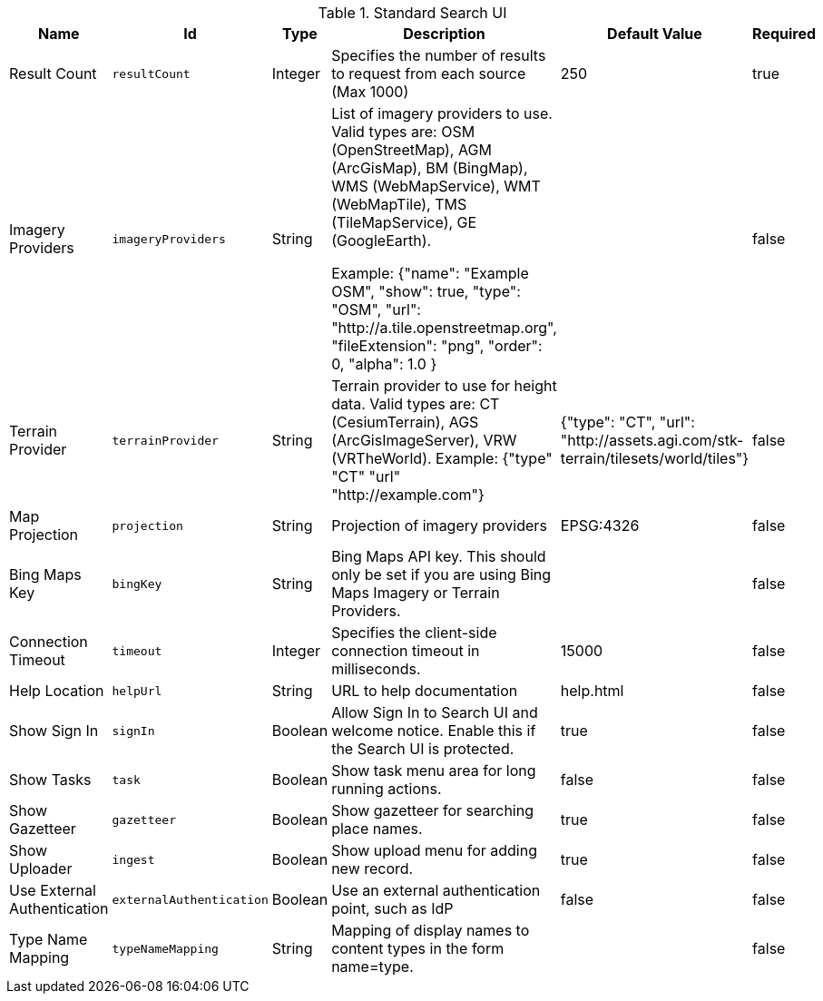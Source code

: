 :title: Standard Search UI
:id: org.codice.ddf.ui.search.standard.properties
:type: table
:status: published
:application: ${ddf-ui}
:summary: Standard Search UI.

.[[org.codice.ddf.ui.search.standard.properties]]Standard Search UI
[cols="1,1m,1,3,1,1" options="header"]
|===

|Name
|Id
|Type
|Description
|Default Value
|Required

|Result Count
|resultCount
|Integer
|Specifies the number of results to request from each source (Max 1000)
|250
|true

|Imagery Providers
|imageryProviders
|String
|List of imagery providers to use. Valid types are: OSM (OpenStreetMap), AGM (ArcGisMap), BM (BingMap), WMS (WebMapService), WMT (WebMapTile), TMS (TileMapService), GE (GoogleEarth).

Example:
{"name": "Example OSM", "show": true, "type": "OSM", "url": "http://a.tile.openstreetmap.org", "fileExtension": "png",  "order": 0, "alpha": 1.0 }
|
|false

|Terrain Provider
|terrainProvider
|String
|Terrain provider to use for height data. Valid types are: CT (CesiumTerrain), AGS (ArcGisImageServer), VRW (VRTheWorld). Example: {"type" "CT" "url" "http://example.com"}
|{"type": "CT", "url": "http://assets.agi.com/stk-terrain/tilesets/world/tiles"}
|false

|Map Projection
|projection
|String
|Projection of imagery providers
|EPSG:4326
|false

|Bing Maps Key
|bingKey
|String
|Bing Maps API key. This should only be set if you are using Bing Maps Imagery or Terrain Providers.
|
|false

|Connection Timeout
|timeout
|Integer
|Specifies the client-side connection timeout in milliseconds.
|15000
|false

|Help Location
|helpUrl
|String
|URL to help documentation
|help.html
|false

|Show Sign In
|signIn
|Boolean
|Allow Sign In to Search UI and welcome notice. Enable this if the Search UI is protected.
|true
|false

|Show Tasks
|task
|Boolean
|Show task menu area for long running actions.
|false
|false

|Show Gazetteer
|gazetteer
|Boolean
|Show gazetteer for searching place names.
|true
|false

|Show Uploader
|ingest
|Boolean
|Show upload menu for adding new record.
|true
|false

|Use External Authentication
|externalAuthentication
|Boolean
|Use an external authentication point, such as IdP
|false
|false

|Type Name Mapping
|typeNameMapping
|String
|Mapping of display names to content types in the form name=type.
|
|false

|===
